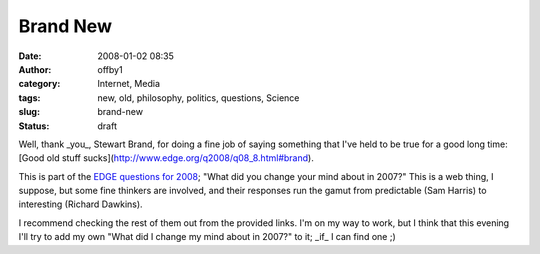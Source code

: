 Brand New
#########
:date: 2008-01-02 08:35
:author: offby1
:category: Internet, Media
:tags: new, old, philosophy, politics, questions, Science
:slug: brand-new
:status: draft

Well, thank \_you\_, Stewart Brand, for doing a fine job of saying
something that I've held to be true for a good long time: [Good old
stuff sucks](http://www.edge.org/q2008/q08\_8.html#brand).

This is part of the `EDGE questions for
2008 <http://www.edge.org/questioncenter.html>`__; "What did you change
your mind about in 2007?" This is a web thing, I suppose, but some fine
thinkers are involved, and their responses run the gamut from
predictable (Sam Harris) to interesting (Richard Dawkins).

I recommend checking the rest of them out from the provided links. I'm
on my way to work, but I think that this evening I'll try to add my own
"What did I change my mind about in 2007?" to it; \_if\_ I can find one
;)
